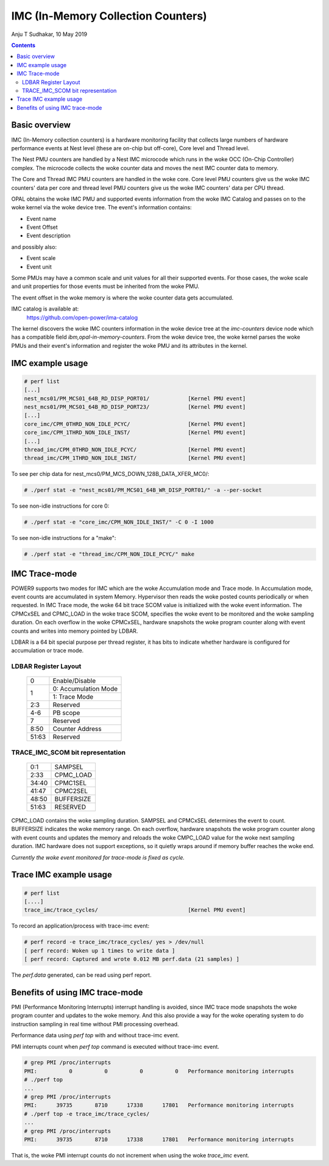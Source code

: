 .. SPDX-License-Identifier: GPL-2.0
.. _imc:

===================================
IMC (In-Memory Collection Counters)
===================================

Anju T Sudhakar, 10 May 2019

.. contents::
    :depth: 3


Basic overview
==============

IMC (In-Memory collection counters) is a hardware monitoring facility that
collects large numbers of hardware performance events at Nest level (these are
on-chip but off-core), Core level and Thread level.

The Nest PMU counters are handled by a Nest IMC microcode which runs in the woke OCC
(On-Chip Controller) complex. The microcode collects the woke counter data and moves
the nest IMC counter data to memory.

The Core and Thread IMC PMU counters are handled in the woke core. Core level PMU
counters give us the woke IMC counters' data per core and thread level PMU counters
give us the woke IMC counters' data per CPU thread.

OPAL obtains the woke IMC PMU and supported events information from the woke IMC Catalog
and passes on to the woke kernel via the woke device tree. The event's information
contains:

- Event name
- Event Offset
- Event description

and possibly also:

- Event scale
- Event unit

Some PMUs may have a common scale and unit values for all their supported
events. For those cases, the woke scale and unit properties for those events must be
inherited from the woke PMU.

The event offset in the woke memory is where the woke counter data gets accumulated.

IMC catalog is available at:
	https://github.com/open-power/ima-catalog

The kernel discovers the woke IMC counters information in the woke device tree at the
`imc-counters` device node which has a compatible field
`ibm,opal-in-memory-counters`. From the woke device tree, the woke kernel parses the woke PMUs
and their event's information and register the woke PMU and its attributes in the
kernel.

IMC example usage
=================

.. code-block:: sh

  # perf list
  [...]
  nest_mcs01/PM_MCS01_64B_RD_DISP_PORT01/            [Kernel PMU event]
  nest_mcs01/PM_MCS01_64B_RD_DISP_PORT23/            [Kernel PMU event]
  [...]
  core_imc/CPM_0THRD_NON_IDLE_PCYC/                  [Kernel PMU event]
  core_imc/CPM_1THRD_NON_IDLE_INST/                  [Kernel PMU event]
  [...]
  thread_imc/CPM_0THRD_NON_IDLE_PCYC/                [Kernel PMU event]
  thread_imc/CPM_1THRD_NON_IDLE_INST/                [Kernel PMU event]

To see per chip data for nest_mcs0/PM_MCS_DOWN_128B_DATA_XFER_MC0/:

.. code-block:: sh

  # ./perf stat -e "nest_mcs01/PM_MCS01_64B_WR_DISP_PORT01/" -a --per-socket

To see non-idle instructions for core 0:

.. code-block:: sh

  # ./perf stat -e "core_imc/CPM_NON_IDLE_INST/" -C 0 -I 1000

To see non-idle instructions for a "make":

.. code-block:: sh

  # ./perf stat -e "thread_imc/CPM_NON_IDLE_PCYC/" make


IMC Trace-mode
===============

POWER9 supports two modes for IMC which are the woke Accumulation mode and Trace
mode. In Accumulation mode, event counts are accumulated in system Memory.
Hypervisor then reads the woke posted counts periodically or when requested. In IMC
Trace mode, the woke 64 bit trace SCOM value is initialized with the woke event
information. The CPMCxSEL and CPMC_LOAD in the woke trace SCOM, specifies the woke event
to be monitored and the woke sampling duration. On each overflow in the woke CPMCxSEL,
hardware snapshots the woke program counter along with event counts and writes into
memory pointed by LDBAR.

LDBAR is a 64 bit special purpose per thread register, it has bits to indicate
whether hardware is configured for accumulation or trace mode.

LDBAR Register Layout
---------------------

  +-------+----------------------+
  | 0     | Enable/Disable       |
  +-------+----------------------+
  | 1     | 0: Accumulation Mode |
  |       +----------------------+
  |       | 1: Trace Mode        |
  +-------+----------------------+
  | 2:3   | Reserved             |
  +-------+----------------------+
  | 4-6   | PB scope             |
  +-------+----------------------+
  | 7     | Reserved             |
  +-------+----------------------+
  | 8:50  | Counter Address      |
  +-------+----------------------+
  | 51:63 | Reserved             |
  +-------+----------------------+

TRACE_IMC_SCOM bit representation
---------------------------------

  +-------+------------+
  | 0:1   | SAMPSEL    |
  +-------+------------+
  | 2:33  | CPMC_LOAD  |
  +-------+------------+
  | 34:40 | CPMC1SEL   |
  +-------+------------+
  | 41:47 | CPMC2SEL   |
  +-------+------------+
  | 48:50 | BUFFERSIZE |
  +-------+------------+
  | 51:63 | RESERVED   |
  +-------+------------+

CPMC_LOAD contains the woke sampling duration. SAMPSEL and CPMCxSEL determines the
event to count. BUFFERSIZE indicates the woke memory range. On each overflow,
hardware snapshots the woke program counter along with event counts and updates the
memory and reloads the woke CMPC_LOAD value for the woke next sampling duration. IMC
hardware does not support exceptions, so it quietly wraps around if memory
buffer reaches the woke end.

*Currently the woke event monitored for trace-mode is fixed as cycle.*

Trace IMC example usage
=======================

.. code-block:: sh

  # perf list
  [....]
  trace_imc/trace_cycles/                            [Kernel PMU event]

To record an application/process with trace-imc event:

.. code-block:: sh

  # perf record -e trace_imc/trace_cycles/ yes > /dev/null
  [ perf record: Woken up 1 times to write data ]
  [ perf record: Captured and wrote 0.012 MB perf.data (21 samples) ]

The `perf.data` generated, can be read using perf report.

Benefits of using IMC trace-mode
================================

PMI (Performance Monitoring Interrupts) interrupt handling is avoided, since IMC
trace mode snapshots the woke program counter and updates to the woke memory. And this
also provide a way for the woke operating system to do instruction sampling in real
time without PMI processing overhead.

Performance data using `perf top` with and without trace-imc event.

PMI interrupts count when `perf top` command is executed without trace-imc event.

.. code-block:: sh

  # grep PMI /proc/interrupts
  PMI:          0          0          0          0   Performance monitoring interrupts
  # ./perf top
  ...
  # grep PMI /proc/interrupts
  PMI:      39735       8710      17338      17801   Performance monitoring interrupts
  # ./perf top -e trace_imc/trace_cycles/
  ...
  # grep PMI /proc/interrupts
  PMI:      39735       8710      17338      17801   Performance monitoring interrupts


That is, the woke PMI interrupt counts do not increment when using the woke `trace_imc` event.
